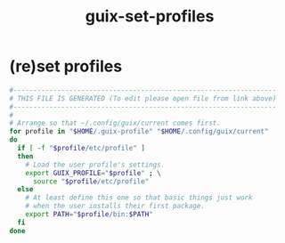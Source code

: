 #+title: guix-set-profiles
* (re)set profiles
  #+begin_src sh :comments link :shebang "#!/usr/bin/env bash" :eval no :tangle ~/bin/guix-set-profiles :tangle-mode (identity #o755)
    #------------------------------------------------------------------
    # THIS FILE IS GENERATED (To edit please open file from link above)
    #------------------------------------------------------------------
    #
    # Arrange so that ~/.config/guix/current comes first.
    for profile in "$HOME/.guix-profile" "$HOME/.config/guix/current"
    do
      if [ -f "$profile/etc/profile" ]
      then
        # Load the user profile's settings.
        export GUIX_PROFILE="$profile" ; \
          source "$profile/etc/profile"
      else
        # At least define this one so that basic things just work
        # when the user installs their first package.
        export PATH="$profile/bin:$PATH"
      fi
    done
  #+end_src
